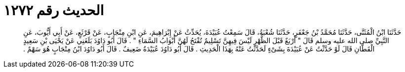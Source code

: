 
= الحديث رقم ١٢٧٢

[quote.hadith]
حَدَّثَنَا ابْنُ الْمُثَنَّى، حَدَّثَنَا مُحَمَّدُ بْنُ جَعْفَرٍ، حَدَّثَنَا شُعْبَةُ، قَالَ سَمِعْتُ عُبَيْدَةَ، يُحَدِّثُ عَنْ إِبْرَاهِيمَ، عَنِ ابْنِ مِنْجَابٍ، عَنْ قَرْثَعٍ، عَنْ أَبِي أَيُّوبَ، عَنِ النَّبِيِّ صلى الله عليه وسلم قَالَ ‏"‏ أَرْبَعٌ قَبْلَ الظُّهْرِ لَيْسَ فِيهِنَّ تَسْلِيمٌ تُفْتَحُ لَهُنَّ أَبْوَابُ السَّمَاءِ ‏"‏ ‏.‏ قَالَ أَبُو دَاوُدَ بَلَغَنِي عَنْ يَحْيَى بْنِ سَعِيدٍ الْقَطَّانِ قَالَ لَوْ حَدَّثْتُ عَنْ عُبَيْدَةَ بِشَىْءٍ لَحَدَّثْتُ عَنْهُ بِهَذَا الْحَدِيثِ ‏.‏ قَالَ أَبُو دَاوُدَ عُبَيْدَةُ ضَعِيفٌ ‏.‏ قَالَ أَبُو دَاوُدَ ابْنُ مِنْجَابٍ هُوَ سَهْمٌ ‏.‏